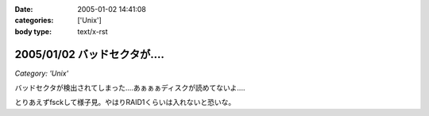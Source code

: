 :date: 2005-01-02 14:41:08
:categories: ['Unix']
:body type: text/x-rst

=============================
2005/01/02 バッドセクタが‥‥
=============================

*Category: 'Unix'*

バッドセクタが検出されてしまった‥‥あぁぁぁディスクが読めてないよ‥‥

とりあえずfsckして様子見。やはりRAID1くらいは入れないと恐いな。


.. :extend type: text/plain
.. :extend:

